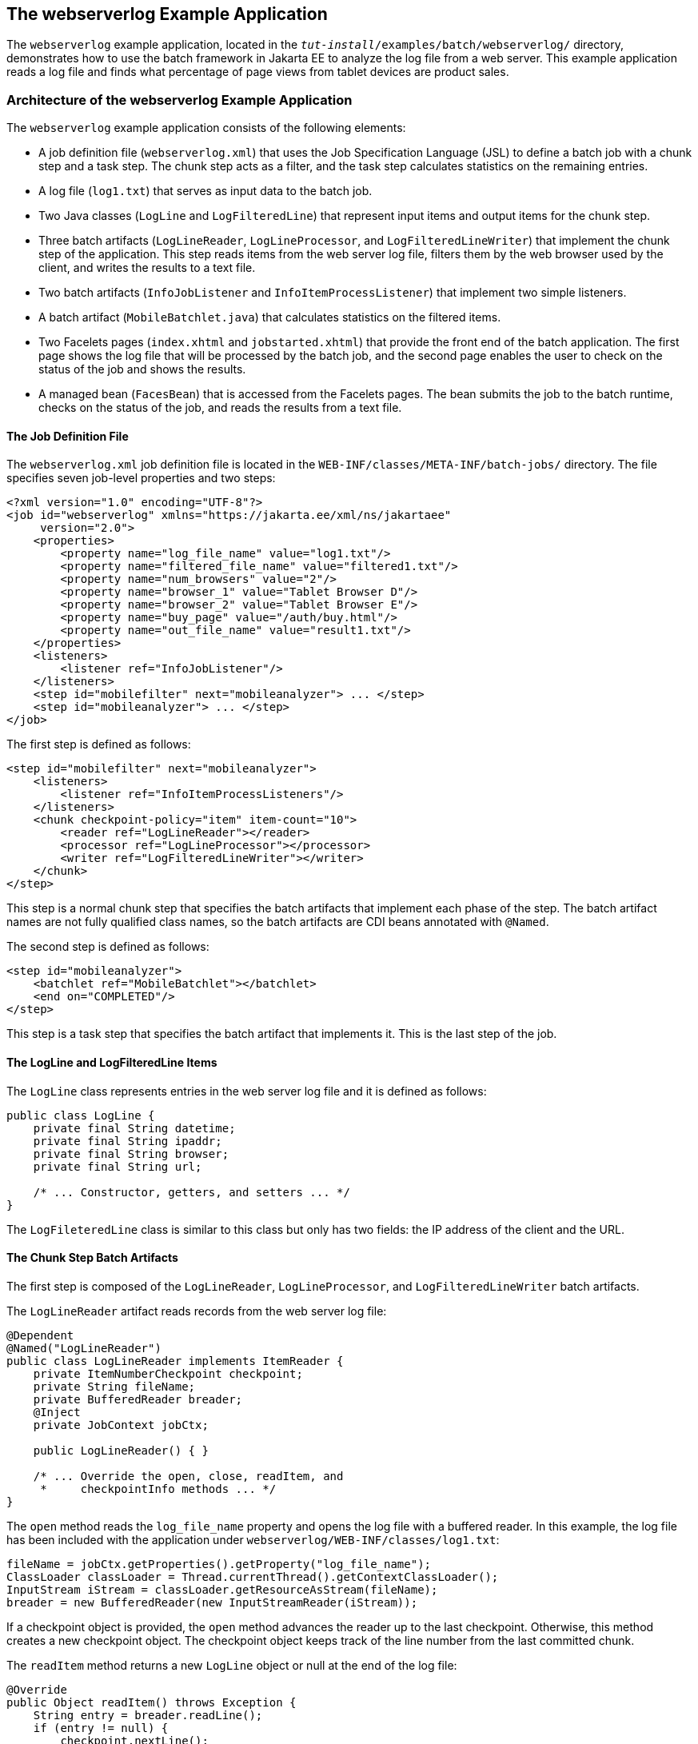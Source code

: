 == The webserverlog Example Application

The `webserverlog` example application, located in the `_tut-install_/examples/batch/webserverlog/` directory, demonstrates how to use the batch framework in Jakarta EE to analyze the log file from a web server.
This example application reads a log file and finds what percentage of page views from tablet devices are product sales.

=== Architecture of the webserverlog Example Application

The `webserverlog` example application consists of the following elements:

* A job definition file (`webserverlog.xml`) that uses the Job Specification Language (JSL) to define a batch job with a chunk step and a task step.
The chunk step acts as a filter, and the task step calculates statistics on the remaining entries.

* A log file (`log1.txt`) that serves as input data to the batch job.

* Two Java classes (`LogLine` and `LogFilteredLine`) that represent input items and output items for the chunk step.

* Three batch artifacts (`LogLineReader`, `LogLineProcessor`, and `LogFilteredLineWriter`) that implement the chunk step of the application.
This step reads items from the web server log file, filters them by the web browser used by the client, and writes the results to a text file.

* Two batch artifacts (`InfoJobListener` and `InfoItemProcessListener`) that implement two simple listeners.

* A batch artifact (`MobileBatchlet.java`) that calculates statistics on the filtered items.

* Two Facelets pages (`index.xhtml` and `jobstarted.xhtml`) that provide the front end of the batch application.
The first page shows the log file that will be processed by the batch job, and the second page enables the user to check on the status of the job and shows the results.

* A managed bean (`FacesBean`) that is accessed from the Facelets pages.
The bean submits the job to the batch runtime, checks on the status of the job, and reads the results from a text file.

==== The Job Definition File

The `webserverlog.xml` job definition file is located in the `WEB-INF/classes/META-INF/batch-jobs/` directory.
The file specifies seven job-level properties and two steps:

[source,xml]
----
<?xml version="1.0" encoding="UTF-8"?>
<job id="webserverlog" xmlns="https://jakarta.ee/xml/ns/jakartaee" 
     version="2.0">
    <properties>
        <property name="log_file_name" value="log1.txt"/>
        <property name="filtered_file_name" value="filtered1.txt"/>
        <property name="num_browsers" value="2"/>
        <property name="browser_1" value="Tablet Browser D"/>
        <property name="browser_2" value="Tablet Browser E"/>
        <property name="buy_page" value="/auth/buy.html"/>
        <property name="out_file_name" value="result1.txt"/>
    </properties>
    <listeners>
        <listener ref="InfoJobListener"/>
    </listeners>
    <step id="mobilefilter" next="mobileanalyzer"> ... </step>
    <step id="mobileanalyzer"> ... </step>
</job>
----

The first step is defined as follows:

[source,xml]
----
<step id="mobilefilter" next="mobileanalyzer">
    <listeners>
        <listener ref="InfoItemProcessListeners"/>
    </listeners>
    <chunk checkpoint-policy="item" item-count="10">
        <reader ref="LogLineReader"></reader>
        <processor ref="LogLineProcessor"></processor>
        <writer ref="LogFilteredLineWriter"></writer>
    </chunk>
</step>
----

This step is a normal chunk step that specifies the batch artifacts that implement each phase of the step.
The batch artifact names are not fully qualified class names, so the batch artifacts are CDI beans annotated with `@Named`.

The second step is defined as follows:

[source,xml]
----
<step id="mobileanalyzer">
    <batchlet ref="MobileBatchlet"></batchlet>
    <end on="COMPLETED"/>
</step>
----

This step is a task step that specifies the batch artifact that implements it.
This is the last step of the job.

==== The LogLine and LogFilteredLine Items

The `LogLine` class represents entries in the web server log file and it is defined as follows:

[source,java]
----
public class LogLine {
    private final String datetime;
    private final String ipaddr;
    private final String browser;
    private final String url;

    /* ... Constructor, getters, and setters ... */
}
----

The `LogFileteredLine` class is similar to this class but only has two fields: the IP address of the client and the URL.

==== The Chunk Step Batch Artifacts

The first step is composed of the `LogLineReader`, `LogLineProcessor`, and `LogFilteredLineWriter` batch artifacts.

The `LogLineReader` artifact reads records from the web server log file:

[source,java]
----
@Dependent
@Named("LogLineReader")
public class LogLineReader implements ItemReader {
    private ItemNumberCheckpoint checkpoint;
    private String fileName;
    private BufferedReader breader;
    @Inject
    private JobContext jobCtx;
    
    public LogLineReader() { }

    /* ... Override the open, close, readItem, and 
     *     checkpointInfo methods ... */
}
----

The `open` method reads the `log_file_name` property and opens the log file with a buffered reader.
In this example, the log file has been included with the application under `webserverlog/WEB-INF/classes/log1.txt`:

[source,java]
----
fileName = jobCtx.getProperties().getProperty("log_file_name");
ClassLoader classLoader = Thread.currentThread().getContextClassLoader();
InputStream iStream = classLoader.getResourceAsStream(fileName);
breader = new BufferedReader(new InputStreamReader(iStream));
----

If a checkpoint object is provided, the `open` method advances the reader up to the last checkpoint.
Otherwise, this method creates a new checkpoint object.
The checkpoint object keeps track of the line number from the last committed chunk.

The `readItem` method returns a new `LogLine` object or null at the end of the log file:

[source,java]
----
@Override
public Object readItem() throws Exception {
    String entry = breader.readLine();
    if (entry != null) {
        checkpoint.nextLine();
        return new LogLine(entry);
    } else {
        return null;
    }
}
----

The `LogLineProcessor` artifact obtains a list of browsers from the job properties and filters the log entries according to the list:

[source,java]
----
@Override
public Object processItem(Object item) {
    /* Obtain a list of browsers we are interested in */
    if (nbrowsers == 0) {
        Properties props = jobCtx.getProperties();
        nbrowsers = Integer.parseInt(props.getProperty("num_browsers"));
        browsers = new String[nbrowsers];
        for (int i = 1; i < nbrowsers + 1; i++)
            browsers[i - 1] = props.getProperty("browser_" + i);
    }
    
    LogLine logline = (LogLine) item;
    /* Filter for only the mobile/tablet browsers as specified */
    for (int i = 0; i < nbrowsers; i++) {
        if (logline.getBrowser().equals(browsers[i])) {
            return new LogFilteredLine(logline);
        }
    }
    return null;
}
----

The `LogFilteredLineWriter` artifact reads the name of the output file from the job properties.
The `open` method opens the file for writing.
If a checkpoint object is provided, the artifact continues writing at the end of the file; otherwise, it overwrites the file if it exists.
The `writeItems` method writes filtered items to the output file:

[source,java]
----
@Override
public void writeItems(List<Object> items) throws Exception {
    /* Write the filtered lines to the output file */
    for (int i = 0; i < items.size(); i++) {
        LogFilteredLine filtLine = (LogFilteredLine) items.get(i);
        bwriter.write(filtLine.toString());
        bwriter.newLine();
    }
}
----

==== The Listener Batch Artifacts

The `InfoJobListener` batch artifact implements a simple listener that writes log messages when the job starts and when it ends:

[source,java]
----
@Dependent
@Named("InfoJobListener")
public class InfoJobListener implements JobListener {
    ...
    @Override
    public void beforeJob() throws Exception {
        logger.log(Level.INFO, "The job is starting");
    }
 
    @Override
    public void afterJob() throws Exception { ... }
}
----

The `InfoItemProcessListener` batch artifact implements the `ItemProcessListener` interface for chunk steps:

[source,java]
----
@Dependent
@Named("InfoItemProcessListener")
public class InfoItemProcessListener implements ItemProcessListener {
    ...
    @Override
    public void beforeProcess(Object o) throws Exception {
        LogLine logline = (LogLine) o;
        llogger.log(Level.INFO, "Processing entry {0}", logline);
    }
    ...
}
----

==== The Task Step Batch Artifact

The task step is implemented by the `MobileBatchlet` artifact, which computes what percentage of the filtered log entries are purchases:

[source,java]
----
@Override
public String process() throws Exception {
    /* Get properties from the job definition file */
    ...
    /* Count from the output of the previous chunk step */
    breader = new BufferedReader(new FileReader(fileName));
    String line = breader.readLine();
    while (line != null) {
        String[] lineSplit = line.split(", ");
        if (buyPage.compareTo(lineSplit[1]) == 0)
            pageVisits++;
        totalVisits++;
        line = breader.readLine();
    }
    breader.close();
    /* Write the result */
    ...
}
----

==== The Jakarta Faces Pages

The `index.xhtml` page contains a text area that shows the web server log.
The page provides a button for the user to submit the batch job and navigate to the next page:

[source,xml]
----
<body>
    ...
    <textarea cols="90" rows="25" 
              readonly="true">#{facesBean.getInputLog()}</textarea>
    <p> </p>
    <h:form>
        <h:commandButton value="Start Batch Job" 
                         action="#{facesBean.startBatchJob()}" />
    </h:form>
</body>
----

This page calls the methods of the managed bean to show the log file and submit the batch job.

The `jobstarted.xhtml` page provides a button to check the current status of the batch job and displays the results when the job finishes:

[source,xml]
----
<p>Current Status of the Job: <b>#{facesBean.jobStatus}</b></p>
<p>#{facesBean.showResults()}</p>
<h:form>
    <h:commandButton value="Check Status" 
                     action="jobstarted"
                     rendered="#{facesBean.completed==false}" />
</h:form>
----

==== The Managed Bean

The `FacesBean` managed bean submits the job to the batch runtime, checks on the status of the job, and reads the results from a text file.

The `startBatchJob` method submits the job to the batch runtime:

[source,java]
----
/* Submit the batch job to the batch runtime.
 * Faces Navigation method (return the name of the next page) */
public String startBatchJob() {
    jobOperator = BatchRuntime.getJobOperator();
    execID = jobOperator.start("webserverlog", null);
    return "jobstarted";
}
----

The `getJobStatus` method checks the status of the job:

[source,java]
----
/* Get the status of the job from the batch runtime */
public String getJobStatus() {
    return jobOperator.getJobExecution(execID).getBatchStatus().toString();
}
----

The `showResults` method reads the results from a text file.

=== Running the webserverlog Example Application

You can use either NetBeans IDE or Maven to build, package, deploy, and run the `webserverlog` example application.

==== To Run the webserverlog Example Application Using NetBeans IDE

. Make sure that GlassFish Server has been started (see <<starting-and-stopping-glassfish-server>>).

. From the File menu, choose Open Project.

. In the Open Project dialog box, navigate to:
+
----
tut-install/examples/batch
----

. Select the `webserverlog` folder.

. Click Open Project.

. In the Projects tab, right-click the `webserverlog` project and select Run.
+
This command builds and packages the application into a WAR file, `webserverlog.war`, located in the `target/` directory; deploys it to the server; and launches a web browser window at the following URL:
+
----
http://localhost:8080/webserverlog/
----

==== To Run the webserverlog Example Application Using Maven

. Make sure that GlassFish Server has been started (see <<starting-and-stopping-glassfish-server>>).

. In a terminal window, go to:
+
----
tut-install/examples/batch/webserverlog/
----

. Enter the following command to deploy the application:
+
[source,shell]
----
mvn install
----

. Open a web browser window at the following URL:
+
----
http://localhost:8080/webserverlog/
----
